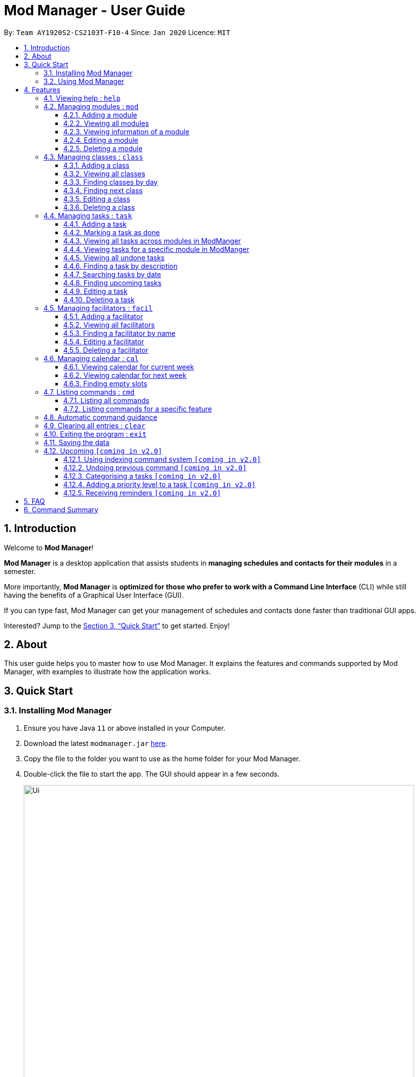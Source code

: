 = Mod Manager - User Guide
:site-section: UserGuide
:toc:
:toclevels: 5
:toc-title:
:toc-placement: preamble
:sectnums:
:imagesDir: images
:stylesDir: stylesheets
:xrefstyle: full
:experimental:
ifdef::env-github[]
:tip-caption: :bulb:
:note-caption: :information_source:
endif::[]
:repoURL: https://github.com/AY1920S2-CS2103T-F10-4/main

By: `Team AY1920S2-CS2103T-F10-4`      Since: `Jan 2020`      Licence: `MIT`

== Introduction

Welcome to *Mod Manager*!

*Mod Manager* is a desktop application that assists students in *managing schedules and contacts for their modules* in a semester.

More importantly, *Mod Manager* is *optimized for those who prefer to work with a Command Line Interface* (CLI) while still having the benefits of a Graphical User Interface (GUI).

If you can type fast, Mod Manager can get your management of schedules and contacts done faster than traditional GUI apps.

Interested? Jump to the <<Quick Start>> to get started. Enjoy!

== About

This user guide helps you to master how to use Mod Manager.
It explains the features and commands supported by Mod Manager, with examples to illustrate how the application works.

== Quick Start

=== Installing Mod Manager

.  Ensure you have Java `11` or above installed in your Computer.
.  Download the latest `modmanager.jar` link:{repoURL}/releases[here].
.  Copy the file to the folder you want to use as the home folder for your Mod Manager.
.  Double-click the file to start the app. The GUI should appear in a few seconds.
+
.GUI for Mod Manager
image::Ui.png[width="790"]
+
.  Type the command in the command box and press kbd:[Enter] to execute it. +
e.g. typing *`help`* and pressing kbd:[Enter] will open the help window.
+
Here are some example commands that you can try:

* *`cmd all`* : lists all available commands in our Mod Manager.
* *`mod add /code CS2103T /desc Software Engineering`* : adds the module CS2103T to the module list.
* *`lass add /code CS2103T /type LEC /at FRIDAY 14:00 16:00 /venue i3-Aud`* : adds a class to the module CS2103T.
* *`task add /code CS2103T /task Complete tP tasks`*: adds a task to the module CS2103T.
* *`facil add /name Akshay Narayan /email dcsaksh@nus.edu.sg /code CS2103T`*: adds a facilitator to the module CS2103T. If you are rushing to write an e-mail to your lecturer, you can refer to this conveniently.
* *`cal view /week this`* : views your schedules for the current week.
* *`exit`* : exits the application.

.  Refer to <<Features>> for details of each command.

=== Using Mod Manager
This section offers an overview of Mod Manager's layout so that you can find what you need easily.

There are two main areas in Mod Manager:

. A __command box__ and __result display box__ at the bottom of the screen.
. A __main viewing area__ that occupies most of the screen.

The *_command box_* is the area for you to enter commands. The result of each command will be shown
in the *_result display box_*, immediately above the command box.

.The command box and result display box
image::commandAndResultBox.png[]

The *_main viewing area_* shows all the contents for one of the four tabs at any point in time.
The four tabs are **Module**, **Facilitators**, **Tasks** and **Calendar**

* **Module** tab contains information about lessons, tasks and facilitators for a particular module.
It also shows the list of modules you currently have.
+

.Module tab
image::Ui.png[]

* **Facilitators** tab contains information about all the facilitators you currently have.
+

.Facilitators tab
image::Facil.png[]

* **Tasks** tab contains information about all the tasks you currently have.
+

.Tasks tab
image::Task.png[]

* **Calendar** tab shows tasks and lessons in a week.
+

.Calendar tab
image::Calendar.png[]

[[Features]]
== Features

====
*Command Format*

* Words in `UPPER_CASE` are the parameters to be supplied by the user.
* Items in square brackets are optional. Items in curly brackets are mutually exclusive.
* Items with `…`​ after them can be used multiple times including zero times.
* Parameters can be in any order.
* Module codes are case-insensitive.
====

=== Viewing help : `help`

Opens up the help window that displays a link to the user guide.

Format: `help`

=== Managing modules : `mod`

==== Adding a module

Adds a module to the module list.

Format: `mod add /code MOD_CODE [/desc DESCRIPTION]`

Parameter constraints:
****
* MOD_CODE should be 2-3 letters followed by 4 numbers (and a letter) with no spaces and should not exceed 10 characters.
* DESCRIPTION should not exceed 64 characters.
****

Examples:

* `mod add /code CS2103T /desc Software Engineering` +
Adds a module with the module code CS2103T and description Software Engineering to Mod Manager.

* `mod add /code CS2101` +
Adds a module with the module code CS2101 to Mod Manager.

==== Viewing all modules

Shows a list of modules.

Format: `mod list`

==== Viewing information of a module

Shows all classes, tasks and facilitators for a module.

Format: `mod view INDEX` or `mod view MOD_CODE`

Examples:

* `mod view 1` +
Shows all classes, tasks and facilitators for the first module in the module list.

* `mod view CS2103T`
Shows all classes, tasks and facilitators for the module CS2103T.

==== Editing a module

Edits the information of the module.

Format: `mod edit INDEX [/code NEW_MODE_CODE] [/desc DESCRIPTION]` or `mod edit MOD_CODE [/code NEW_MODE_CODE] [/desc DESCRIPTION]`

Parameter constraints:
****
* Edits the module at the specified `INDEX` or with the specified `MOD_CODE`. The index refers to the index number shown in the displayed module list. The index *must be a positive integer* 1, 2, 3, ...
* At least one of the optional fields must be provided.
* Existing values will be updated to the input values.
* * MOD_CODE should be 2-3 letters followed by 4 numbers (and a letter) with no spaces and should not exceed 10 characters.
* DESCRIPTION should not exceed 64 characters.
* You can remove description linked to the facilitator by typing `/desc` without specifying any input after it.
****

Examples:

* `mod edit 1 /code CS2113T` +
Updates the module code of the first module in the module list to CS2113T.

* `mod edit CS2103T /desc Software Engineering` +
Updates the description of the module CS2103T to Software Engineering.

==== Deleting a module

Deletes the module, along with classes, facilitators and tasks for that module.

Format: `mod delete INDEX` or `mod delete MOD_CODE`

Parameter constraints:
****
* Deletes the module at the specified `INDEX` or with the specified `MOD_CODE`. The index refers to the index number shown in the displayed module list. The index *must be a positive integer* 1, 2, 3, ...
****

Examples:

* `mod delete 2` +
Deletes the second module in the module list.

* `mod delete CS2103T` +
Deletes the module with the module code CS2103T.

=== Managing classes : `class`

==== Adding a class

Adds a class to a module.

Format: `class add /code MOD_CODE /type CLASS_TYPE /at DAY START_TIME END_TIME [/venue VENUE]` +

Parameter constraints:
****
* MOD_CODE must be an existing and valid module code in the list of modules.
* CLASS_TYPE available for use are LEC, TUT, SEC, REC and LAB.
* DAY available for use are MONDAY, TUESDAY, WEDNESDAY, THURSDAY, FRIDAY, SATURDAY and SUNDAY.
* START_TIME and END_TIME should be in 24 hour HH:MM format.
* VENUE is optional
****
Example: `class add /code CS2103T /type LEC /at FRIDAY 14:00 16:00 /venue i3-Aud`

==== Viewing all classes

Shows a list of classes.

Format: `class list`

==== Finding classes by day

Finds classes occurring on a particular day.

Format: `class find /at DAY`

Parameter constraints:
****
* DAY available for use are MONDAY, TUESDAY, WEDNESDAY, THURSDAY, FRIDAY, SATURDAY and SUNDAY.
****
Example: `class find /at MONDAY`

==== Finding next class

Finds the next class that will start soon.

Format: `class find /next`

==== Editing a class

Edits the information of the class. Class is selected by its index in the class list of a module.

Format: `class edit INDEX /code MOD_CODE [/code NEW_MOD_CODE] [/type CLASS_TYPE] [/at DAY START_TIME END_TIME] [/venue VENUE]` +

Parameter constraints:
****
* The index refers to the index number shown in the displayed module list. The index *must be a positive integer* 1, 2, 3, ...
* MOD_CODE must be an existing and valid module code in the list of modules.
* CLASS_TYPE available for use are LEC, TUT, SEC, REC and LAB.
* DAY available for use are MONDAY, TUESDAY, WEDNESDAY, THURSDAY, FRIDAY, SATURDAY and SUNDAY.
* START_TIME and END_TIME should be in 24 hour HH:MM format.
* At least one of the optional fields must be provided.
****
Example: `class edit 1 /code CS9000 /venue Home`

==== Deleting a class

Deletes the class from the module. There are 2 ways you can delete a class.

Selects a class to be deleted by its index in the full class list. You can view the full class list by using `class list` as stated in section 3.3.2.

Format: `class delete INDEX`

Parameter constraints:
****
* The index *must be a positive integer* 1, 2, 3, ...
****

Example: `class delete 1`

Selects a class to be deleted by its index in the displayed module's class list. You can view the module's class list by using `mod view MOD_CODE` as stated in section 3.2.3.

Format: `class delete INDEX /code MOD_CODE`

Parameter constraints:
****
* The index *must be a positive integer* 1, 2, 3, ...
****

Example: `class delete 1 /code CS2103T`

=== Managing tasks : `task`

==== Adding a task

Adds a task to a module.

Format: `*task* add /code MOD_CODE /desc DESCRIPTION [/on DATE] [/at TIME]`

Example: `*task* add /code CS3230 /desc Programming Assignment 2 /on 20/02/2020 /at 23:59`

Parameter constraints:
****
* MOD_CODE must be an existing and valid module code in the list of modules.
* A module can be linked to any number of tasks (including 0).
* `DATE` and `TIME` are optional fields, however, there can only be a `TIME` field
if a `DATE` field is provided. For example, `/at 23:59` without `/on DATE` is not allowed.
* `DATE` follows `_dd/MM/yyyy_` format. It should be a valid date,
e.g. Day 32 or Month 13 is not allowed.
* `TIME` follows `_HHmm_` format. It should be a valid time period,
e.g. 24:00 is not allowed.
* Duplicate task descriptions in the same module or across modules are allowed, however,
these tasks cannot be in the same time period, for example, in the same day.
****

==== Marking a task as done

Marks a task as done in the module.
Format: `*task* done /code MOD_CODE /id ID_NUMBER` +
Example: `*task* done /code CS2103T /task 979`

==== Viewing all tasks across modules in ModManger

Shows a list of all tasks across all modules in the Mod Manager. +
Format: `*task* list`

==== Viewing tasks for a specific module in ModManger
Shows a list of tasks for a particular module in the Mod Manager. +
Format: `*task* module /code CS2103T`

==== Viewing all undone tasks
Shows a list of all tasks that are not yet done across all modules in the Mod Manager. +
Format: `*task* undone`

==== Finding a task by description

With this command, you can find tasks that contain any of the given keywords in their description.

Format: `*task* find DESCRIPTION [MORE_DESCRIPTIONS]...`

Parameter constraints:
****
* The search works across modules, and no `/code` commands are required. For example, you may want to find all the `assignment` currently due.
* If no descriptions are supplied, no tasks will be found.
* Search for description is case insensitive. e.g `programming` will match `Programming`.
* The order of the descriptions does not matter. e.g. `Programming Assignment` will match `Assignment Programming`.
* Tasks are only searched in the description.
* Words can be partially matched e.g. `A` will match `Assignment`.
* Tasks matching at least one description will be returned (i.e. `OR` search). e.g. `assign home` will return both `Programming Assignment 2` and `Homework 3`.
****

==== Searching tasks by date

Searches all tasks that occur on your specified date, month, or year.

Format: `*task* search [/day DAY] [/month MONTH] [/year YEAR]`

Example: `*task* search /month 4`, `*task* search /day 10 /month 4`

Parameter constraints:
****
* The search works across modules, and no `/code` commands are required.
* Tasks are only searched for its date. Tasks that do not have dates or times
will not be found in this list.
* If no optional fields are provided, the Mod Manager's behaviour is the same as `*task* list`.
* An invalid day, month, or year number can be provided, e.g.
`/day 32`, `/month 13`, `year -1`, however, no matching tasks
will be returned by the search. On the other hand, Invalid inputs such as
`/day monday`, `/month December`, `/year this year` are not allowed,
and you will have to follow the input requirements using valid numbers for
`/day`, `/month`, and `/year` instead.
* Tasks matching all conditions will be returned (i.e. `AND` search). e.g. `/day 10 /month 4` will
match only tasks that are on 10 April in any year.
****

==== Finding upcoming tasks

Finds upcoming tasks.

Format: `*task* find /upcoming`

==== Editing a task

From here on, you will be introduced to Mod Manager's task ID number system.
****
* A task can be uniquely identified in the system by two things: its associated module and a 3-digit number.
* A complete task ID number will consist of two elements: `MOD_CODE` and `ID_NUMBER`.
* Examples of valid task ID numbers: `CS2103T 848`, `CS4231 132`.
* You can find out a task's ID number by looking at the general task list - can be viewed with `task list`
(section 4.4.3) , or the task list of a specific module - can be viewed with `mod view` (section 4.2.3).
****

You can edit a task's description, its date and time details, or both.

Format: `*task* edit MOD_CODE ID_NUMBER [/desc DESCRIPTION] [/on DATE/non] [/at TIME]`

Mod Manager will find the task associated with the task ID number provided and update the information correspondingly.

Example: `*task* edit CS2103T 848 /desc UG submission /on 12/04/2020 /at 23:59`

Since you may want to remove the date and time of a task, Mod Manager provides you a way to do so.

Format: `*task* edit MOD_CODE ID_NUMBER [/desc DESCRIPTION] /on non`

Example: `task edit CS2103T 848 /on non`

==== Deleting a task

You can delete a task from Mod Manager's system.

Format: `*task* delete MOD_CODE TASK_ID_NUMBER`

Example: `*task* delete CS2103T 973`

=== Managing facilitators : `facil`

==== Adding a facilitator

Adds a facilitator to the module.

Format: `facil add /name FACILITATOR_NAME [/phone PHONE] [/email EMAIL] [/office OFFICE] /code MOD_CODE [MORE_MOD_CODES]...`
or `facil add /name FACILITATOR_NAME [/phone PHONE] [/email EMAIL] [/office OFFICE] /code MOD_CODE [/code MORE_MOD_CODES]...`

Parameter constraints:
****
* At least one of the optional fields (phone, email, office) must be provided.
* A facilitator can be linked to one or more modules.
****

Examples:

* `facil add /name Akshay Narayan /phone 98765432 /email dcsaksh@nus.edu.sg /code CS2103T CS3243` +
Adds a facilitator with the name Akshay Narayan, phone 98765432 and email dcsaksh@nus.edu.sg to the modules CS2103T and CS3243.

* `facil add /name Aaron Tan /email tantc@comp.nus.edu.sg /office COM1-0312 /code CS1231 /code CS2100` +
Adds a facilitator with the name Aaron Tan, email tantc@comp.nus.edu.sg and office COM1-0312 to the modules CS1231 and CS2100.

==== Viewing all facilitators
Shows a list of all facilitators sorted in alphabetical order.

Format: `facil list`

==== Finding a facilitator by name
Finds facilitators whose names contain the given name.

Format: `facil find FACILITATOR_NAME [MORE_FACILITATOR_NAMES]...`

Parameter constraints:
****
* The search is case insensitive. e.g `hans` will match `Hans`.
* The order of the name does not matter. e.g. `Hans Bo` will match `Bo Hans`.
* Only the name is searched.
* Partial words will be matched e.g. `Han` will match `Hans`.
* Facilitators matching at least one name will be returned (i.e. `OR` search). e.g. `Hans Bo` will return `Hans Gruber`, `Bo Yang`.
****

Examples:

* `facil find Akshay` +
Find all facilitators whose name contains Akshay.

* `facil find yan tan` +
Find all facilitators whose name contains yan or tan.

==== Editing a facilitator
Edits the information of a facilitator.

Format: `facil edit INDEX [/name FACILITATOR_NAME] [/phone PHONE] [/email EMAIL] [/office OFFICE] [/code MOD_CODE...]`
or `facil edit FACILITATOR_NAME [/name FACILITATOR_NAME] [/phone PHONE] [/email EMAIL] [/office OFFICE] [/code MOD_CODE...]`

Parameter constraints:
****
* Edits the facilitator at the specified `INDEX`. The index refers to the index number shown in the last displayed facilitator list in the facilitator tab. The index *must be a positive integer* 1, 2, 3, ...
* At least one of the optional fields must be provided.
* Existing values will be updated to the input values.
* When editing module codes, the existing module codes of the facilitator will be removed i.e adding of module code is not cumulative.
* You can remove phone, email or office linked to the facilitator by typing `/phone`, `/email` or `/office` respectively without specifying any input after it.
****

Examples:

* `facil edit 1 /name Akshay /email hisnewemail@nus.edu.sg` +
Updates the name and email of the first facilitator in the last shown facilitator list in the facilitator tab to Akshay and hisnewemail@nus.edu.sg respectively.

* `facil edit Akshay Narayan /office COM2-0203` +
Updates the office of the facilitator with name Akshay Narayan to COM2-0203.

* `facil edit 2 /phone` +
Removes the phone of the second facilitator in the last shown facilitator list in the facilitator tab.

==== Deleting a facilitator

Deletes a facilitator from the module.

Format: `facil delete INDEX` or `facil delete FACILITATOR_NAME`

Parameter constraints:
****
* Deletes the facilitator at the specified `INDEX`. The index refers to the index number shown in the last displayed facilitator list in the facilitator tab. The index *must be a positive integer* 1, 2, 3, ...
****

Examples:

* `facil delete 2` +
Deletes the second facilitator in the last shown facilitator list in the facilitator tab.

* `facil delete Akshay Narayan` +
Deletes the facilitator with the name Akshay Narayan.

=== Managing calendar : `cal`

==== Viewing calendar for current week

Shows the calender for the current week.

Format: `cal view /week this`

==== Viewing calendar for next week

Shows the calendar for next week.

Format: `cal view /week next`

==== Finding empty slots

Finds and lists empty slots from current day to end of the week of the current day.

Format: `cal find empty`

=== Listing commands : `cmd`

==== Listing all commands

Lists all valid commands.

Format: `cmd all`

==== Listing commands for a specific feature

Lists commands for a specific group.

Format: `cmd group COMMAND_WORD`

Example: `cmd group task`

=== Automatic command guidance

Provides guidance for mistyped commands by showing a list of possible valid commands. +
The command(s) closest to your mistyped one will be shown: both the syntax format(s) and context-dependent examples.

=== Clearing all entries : `clear`

Clears all entries from Mod Manager.

Format: `clear`

=== Exiting the program : `exit`

Exits the program.

Format: `exit`

=== Saving the data

Saves Mod Manager data in the hard disk automatically after any command that changes the data. +
There is no need to save manually.

=== Upcoming `[coming in v2.0]`

These features will be available in the next version of Mod Manager.

==== Using indexing command system `[coming in v2.0]`

Accesses modules, classes, tasks and facilitators using an indexing system.

==== Undoing previous command `[coming in v2.0]`
Restores the Mod Manager to the state before the previous undoable command was executed.

==== Categorising a tasks `[coming in v2.0]`

Add tags to a task.

==== Adding a priority level to a task `[coming in v2.0]`

Adds a priority level to a task.

==== Receiving reminders `[coming in v2.0]`

Receive reminders for deadlines and events the next day.

== FAQ

*Q*: How do I transfer my data to another Computer? +
*A*: Install the app in the other computer and overwrite the empty data file it creates with the file that contains the data of your previous Mod Manager folder.

== Command Summary

.Summary of command formats
[%autowidth]
|=====
|*Category* |*Commands*

.3+|Calendar
|  `*cal* find empty`
|  `*cal* view /week next`
|  `*cal* view /week this`

.5+|Class
|  `*class* add /code MOD_CODE /type CLASS_TYPE /at DAY START_TIME END_TIME [/venue VENUE]`
|  `*class* delete INDEX` +
   `*class* delete INDEX /code MOD_CODE`
|  `*class* edit INDEX /code MOD_CODE [/code NEW_MOD_CODE] [/type CLASS_TYPE] [/at DAY START_TIME END_TIME] [/venue VENUE]`
|  `*class* find /at DAY` +
   `*class* find /next`
|  `*class* list`

.1+|Clear
|  `*clear*`

.2+|Command
|  `*cmd* all`
|  `*cmd* group COMMAND_WORD`

.1+|Exit
|  `*exit*`

.5+|Facilitator
|  `*facil* add /name FACILITATOR_NAME [/phone PHONE] [/email EMAIL] [/office OFFICE] /code MOD_CODE [MORE_MOD_CODES]...` +
   `*facil* add /name FACILITATOR_NAME [/email EMAIL] [/phone PHONE] [/office OFFICE] /code MOD_CODE [/code MORE_MOD_CODES]...`
|  `*facil* delete FACILITATOR_NAME` +
   `*facil* delete INDEX` +
|  `*facil* edit FACILITATOR_NAME [/name FACILITATOR_NAME] [/email EMAIL] [/phone PHONE] [/office OFFICE] [/code MOD_CODE...]` +
   `*facil* edit INDEX [/name FACILITATOR_NAME] [/email EMAIL] [/phone PHONE] [/office OFFICE] [/code MOD_CODE...]`
|  `*facil* find FACILITATOR_NAME [MORE_FACILITATOR_NAMES]...`
|  `*facil* list`

.1+|Help
|  `*help*`

.5+|Module
|  `*mod* add /code MOD_CODE [/desc DESCRIPTION]`
|  `*mod* delete INDEX` +
   `*mod* delete MOD_CODE`
|  `*mod* edit INDEX [/code NEW_MODE_CODE] [/desc DESCRIPTION]` +
   `*mod* edit MOD_CODE [/code NEW_MODE_CODE] [/desc DESCRIPTION]`
|  `*mod* list`
|  `*mod* view INDEX` +
   `*mod* view MOD_CODE`

.5+|Task
|  `*task* add /code MOD_CODE /task TASK_NAME [/on DATE] [/at TIME]`
|  `*task* delete /code MOD_CODE /task TASK_NAME`
|  `*task* edit MOD_CODE ID_NUMBER [/desc DESCRIPTION] [/on DATE/non] [/at TIME]`
|  `*task* find [/date DATE] [/month MONTH] [/year YEAR]` +
   `*task* find /desc TASK_NAME` +
   `*task* find /upcoming`
|  `*task* list`
